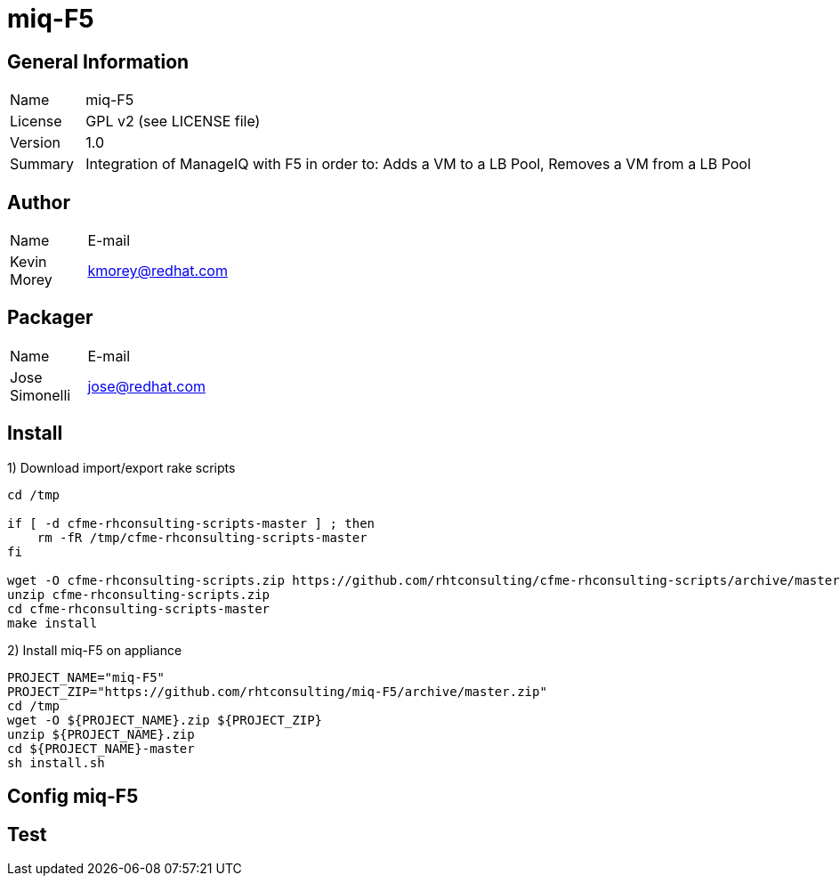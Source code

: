 :project-name: miq-F5
:project-repo: https://github.com/rhtconsulting/miq-F5
:project-zip: https://github.com/rhtconsulting/miq-F5/archive/master.zip
:rake-scripts-location:

# {project-name}

## General Information
[width="100%",cols="1,9"]
|======================
| Name      | {project-name}
| License   | GPL v2 (see LICENSE file)
| Version   | 1.0
| Summary   | Integration of ManageIQ with F5 in order to: Adds a VM to a LB Pool, Removes a VM from a LB Pool
|======================

## Author
[width="100%",cols="1,9"]
|======================
| Name              | E-mail
| Kevin Morey       | kmorey@redhat.com
|======================

## Packager
[width="100%",cols="1,9"]
|======================
| Name              | E-mail
| Jose Simonelli    | jose@redhat.com
|======================

## Install
1) Download import/export rake scripts
----
cd /tmp

if [ -d cfme-rhconsulting-scripts-master ] ; then
    rm -fR /tmp/cfme-rhconsulting-scripts-master
fi

wget -O cfme-rhconsulting-scripts.zip https://github.com/rhtconsulting/cfme-rhconsulting-scripts/archive/master.zip
unzip cfme-rhconsulting-scripts.zip
cd cfme-rhconsulting-scripts-master
make install
----

2) Install {project-name} on appliance
----
PROJECT_NAME="miq-F5"
PROJECT_ZIP="https://github.com/rhtconsulting/miq-F5/archive/master.zip"
cd /tmp
wget -O ${PROJECT_NAME}.zip ${PROJECT_ZIP}
unzip ${PROJECT_NAME}.zip
cd ${PROJECT_NAME}-master
sh install.sh
----

## Config {project-name}


## Test